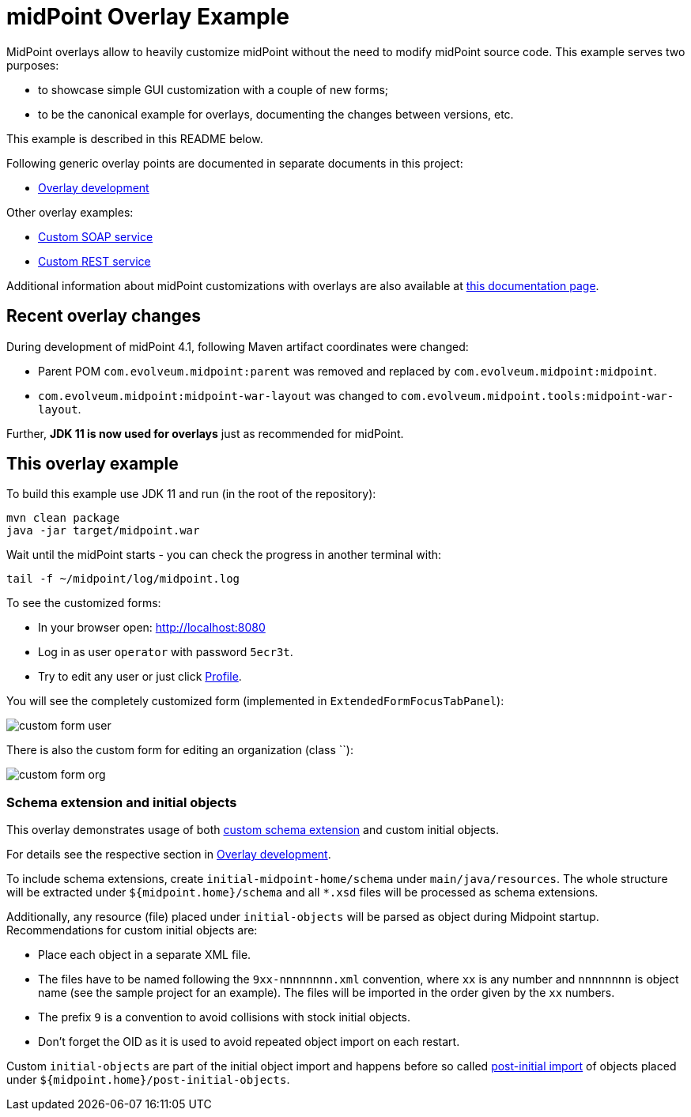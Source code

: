 = midPoint Overlay Example

MidPoint overlays allow to heavily customize midPoint without the need to modify midPoint source code.
This example serves two purposes:

* to showcase simple GUI customization with a couple of new forms;
* to be the canonical example for overlays, documenting the changes between versions, etc.

This example is described in this README below.

Following generic overlay points are documented in separate documents in this project:

* link:doc/overlay-development.adoc[Overlay development]

Other overlay examples:

* https://github.com/Evolveum/midpoint-custom-service[Custom SOAP service]
* https://github.com/Evolveum/midpoint-custom-rest-service[Custom REST service]

Additional information about midPoint customizations with overlays are also available at
https://wiki.evolveum.com/display/midPoint/Customization+With+Overlay+Project[this documentation page].

== Recent overlay changes

During development of midPoint 4.1, following Maven artifact coordinates were changed:

* Parent POM `com.evolveum.midpoint:parent` was removed and replaced by `com.evolveum.midpoint:midpoint`.
* `com.evolveum.midpoint:midpoint-war-layout` was changed to `com.evolveum.midpoint.tools:midpoint-war-layout`.

Further, *JDK 11 is now used for overlays* just as recommended for midPoint.

== This overlay example

To build this example use JDK 11 and run (in the root of the repository):
----
mvn clean package
java -jar target/midpoint.war
----

Wait until the midPoint starts - you can check the progress in another terminal with:
----
tail -f ~/midpoint/log/midpoint.log
----

To see the customized forms:

* In your browser open: http://localhost:8080
* Log in as user `operator` with password `5ecr3t`.
* Try to edit any user or just click http://localhost:8080/midpoint/self/profile/user[Profile].

You will see the completely customized form (implemented in `ExtendedFormFocusTabPanel`):

image::doc/img/custom-form-user.png[]

There is also the custom form for editing an organization (class ``):

image::doc/img/custom-form-org.png[]

=== Schema extension and initial objects

This overlay demonstrates usage of both
https://wiki.evolveum.com/display/midPoint/Custom+Schema+Extension[custom schema extension]
and custom initial objects.

For details see the respective section in link:doc/overlay-development.adoc[Overlay development].

To include schema extensions, create `initial-midpoint-home/schema` under `main/java/resources`.
The whole structure will be extracted under `${midpoint.home}/schema` and all `*.xsd` files will be processed as schema extensions.

Additionally, any resource (file) placed under `initial-objects` will be parsed as object during Midpoint startup.
Recommendations for custom initial objects are:

* Place each object in a separate XML file.
* The files have to be named following the `9xx-nnnnnnnn.xml` convention, where `xx` is any number
and `nnnnnnnn` is object name (see the sample project for an example).
The files will be imported in the order given by the `xx` numbers.
* The prefix `9` is a convention to avoid collisions with stock initial objects.
* Don't forget the OID as it is used to avoid repeated object import on each restart.

Custom `initial-objects` are part of the initial object import and happens before so called
https://wiki.evolveum.com/display/midPoint/Post-initial+import[post-initial import] of objects
placed under `${midpoint.home}/post-initial-objects`.
